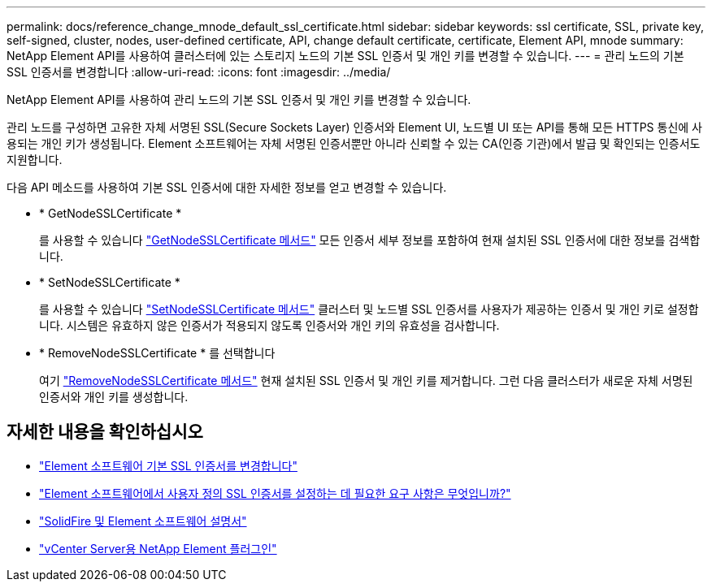 ---
permalink: docs/reference_change_mnode_default_ssl_certificate.html 
sidebar: sidebar 
keywords: ssl certificate, SSL, private key, self-signed, cluster, nodes, user-defined certificate, API, change default certificate, certificate, Element API, mnode 
summary: NetApp Element API를 사용하여 클러스터에 있는 스토리지 노드의 기본 SSL 인증서 및 개인 키를 변경할 수 있습니다. 
---
= 관리 노드의 기본 SSL 인증서를 변경합니다
:allow-uri-read: 
:icons: font
:imagesdir: ../media/


[role="lead"]
NetApp Element API를 사용하여 관리 노드의 기본 SSL 인증서 및 개인 키를 변경할 수 있습니다.

관리 노드를 구성하면 고유한 자체 서명된 SSL(Secure Sockets Layer) 인증서와 Element UI, 노드별 UI 또는 API를 통해 모든 HTTPS 통신에 사용되는 개인 키가 생성됩니다. Element 소프트웨어는 자체 서명된 인증서뿐만 아니라 신뢰할 수 있는 CA(인증 기관)에서 발급 및 확인되는 인증서도 지원합니다.

다음 API 메소드를 사용하여 기본 SSL 인증서에 대한 자세한 정보를 얻고 변경할 수 있습니다.

* * GetNodeSSLCertificate *
+
를 사용할 수 있습니다 https://docs.netapp.com/us-en/element-software/api/reference_element_api_getnodesslcertificate.html["GetNodeSSLCertificate 메서드"^] 모든 인증서 세부 정보를 포함하여 현재 설치된 SSL 인증서에 대한 정보를 검색합니다.

* * SetNodeSSLCertificate *
+
를 사용할 수 있습니다 https://docs.netapp.com/us-en/element-software/api/reference_element_api_setnodesslcertificate.html["SetNodeSSLCertificate 메서드"^] 클러스터 및 노드별 SSL 인증서를 사용자가 제공하는 인증서 및 개인 키로 설정합니다. 시스템은 유효하지 않은 인증서가 적용되지 않도록 인증서와 개인 키의 유효성을 검사합니다.

* * RemoveNodeSSLCertificate * 를 선택합니다
+
여기 https://docs.netapp.com/us-en/element-software/api/reference_element_api_removenodesslcertificate.html["RemoveNodeSSLCertificate 메서드"^] 현재 설치된 SSL 인증서 및 개인 키를 제거합니다. 그런 다음 클러스터가 새로운 자체 서명된 인증서와 개인 키를 생성합니다.





== 자세한 내용을 확인하십시오

* https://docs.netapp.com/us-en/element-software/storage/reference_post_deploy_change_default_ssl_certificate.html["Element 소프트웨어 기본 SSL 인증서를 변경합니다"^]
* https://kb.netapp.com/Advice_and_Troubleshooting/Data_Storage_Software/Element_Software/What_are_the_requirements_around_setting_custom_SSL_certificates_in_Element_Software%3F["Element 소프트웨어에서 사용자 정의 SSL 인증서를 설정하는 데 필요한 요구 사항은 무엇입니까?"^]
* https://docs.netapp.com/us-en/element-software/index.html["SolidFire 및 Element 소프트웨어 설명서"^]
* https://docs.netapp.com/us-en/vcp/index.html["vCenter Server용 NetApp Element 플러그인"^]

